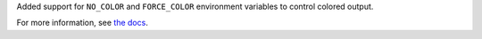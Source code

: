 Added support for ``NO_COLOR`` and ``FORCE_COLOR`` environment variables to control colored output.

For more information, see `the docs <https://docs.pytest.org/en/stable/reference.html#environment-variables>`__.

